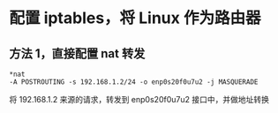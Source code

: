 * 配置 iptables，将 Linux 作为路由器
** 方法 1，直接配置 nat 转发
#+BEGIN_SRC 
*nat
-A POSTROUTING -s 192.168.1.2/24 -o enp0s20f0u7u2 -j MASQUERADE
#+END_SRC
将 192.168.1.2 来源的请求，转发到 enp0s20f0u7u2 接口中，并做地址转换
